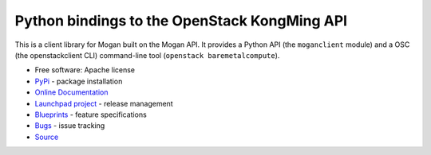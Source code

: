 =============================================
Python bindings to the OpenStack KongMing API
=============================================

.. image:: https://img.shields.io/pypi/v/python-moganclient.svg
    :target: https://pypi.python.org/pypi/python-moganclient/
    :alt: Latest Version

.. image:: https://img.shields.io/pypi/dm/python-moganclient.svg
    :target: https://pypi.python.org/pypi/python-moganclient/
    :alt: Downloads

This is a client library for Mogan built on the Mogan API. It provides a
Python API (the ``moganclient`` module) and a OSC (the openstackclient CLI)
command-line tool (``openstack baremetalcompute``).

* Free software: Apache license
* `PyPi`_ - package installation
* `Online Documentation`_
* `Launchpad project`_ - release management
* `Blueprints`_ - feature specifications
* `Bugs`_ - issue tracking
* `Source`_

.. _PyPi: https://pypi.python.org/pypi/python-moganclient
.. _Online Documentation: http://python-moganclient.readthedocs.io/
.. _Launchpad project: https://launchpad.net/python-moganclient
.. _Blueprints: https://blueprints.launchpad.net/python-moganclient
.. _Bugs: https://bugs.launchpad.net/python-moganclient
.. _Source: https://git.openstack.org/cgit/openstack/python-moganclient
